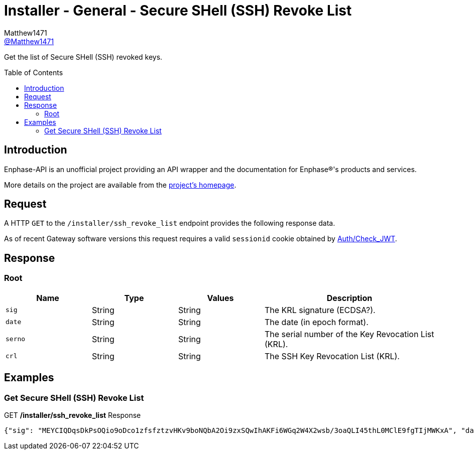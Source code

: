 = Installer - General - Secure SHell (SSH) Revoke List
:toc: preamble
Matthew1471 <https://github.com/matthew1471[@Matthew1471]>;

// Document Settings:

// Set the ID Prefix and ID Separators to be consistent with GitHub so links work irrespective of rendering platform. (https://docs.asciidoctor.org/asciidoc/latest/sections/id-prefix-and-separator/)
:idprefix:
:idseparator: -

// Any code blocks will be in JSON by default.
:source-language: json

ifndef::env-github[:icons: font]

// Set the admonitions to have icons (Github Emojis) if rendered on GitHub (https://blog.mrhaki.com/2016/06/awesome-asciidoctor-using-admonition.html).
ifdef::env-github[]
:status:
:caution-caption: :fire:
:important-caption: :exclamation:
:note-caption: :paperclip:
:tip-caption: :bulb:
:warning-caption: :warning:
endif::[]

// Document Variables:
:release-version: 1.0
:url-org: https://github.com/Matthew1471
:url-repo: {url-org}/Enphase-API
:url-contributors: {url-repo}/graphs/contributors

Get the list of Secure SHell (SSH) revoked keys.

== Introduction

Enphase-API is an unofficial project providing an API wrapper and the documentation for Enphase(R)'s products and services.

More details on the project are available from the link:../../../README.adoc[project's homepage].

== Request

A HTTP `GET` to the `/installer/ssh_revoke_list` endpoint provides the following response data.

As of recent Gateway software versions this request requires a valid `sessionid` cookie obtained by link:../Auth/Check_JWT.adoc[Auth/Check_JWT].

== Response

=== Root

[cols="1,1,1,2", options="header"]
|===
|Name
|Type
|Values
|Description

|`sig`
|String
|String
|The KRL signature (ECDSA?).

|`date`
|String
|String
|The date (in epoch format).

|`serno`
|String
|String
|The serial number of the Key Revocation List (KRL).

|`crl`
|String
|String
|The SSH Key Revocation List (KRL).

|===

== Examples

=== Get Secure SHell (SSH) Revoke List

.GET */installer/ssh_revoke_list* Response
[source,json,subs="+quotes"]
----
{"sig": "MEYCIQDqsDkPsOQio9oDco1zfsfztzvHKv9boNQbA2Oi9zxSQwIhAKFi6WGq2W4X2wsb/3oaQLI45thL0MClE9fgTIjMWKxA", "date": "1637812398", "serno": "4", "crl": "U1NIS1JMCgAAAAABAAAAAAAAAAAAAAAAYZ8IHgAAAAAAAAAAAAAAAAAAAAABAAABLAAAARcAAAAHc3NoLXJzYQAAAAMBAAEAAAEBAPQ0b8RU5nJebzJpUOSCso/kwbjacwJ9lxRkhFv5Ek+WGRM89JrTvp0cfRXCxgsvgxjBf9WWPK2nmGQ5LGpIPzBXxGXfGm8rtpIPiTAL7tz0g2eoBDrSUHuQQdixBKiYKoHAeSlL/x6W6+a2VNRlTxu40hv3zudPD5XbD0OW3G2qcEHcGsSB8JUnIvuDkqEXYaEaNw3xCjBWThH8QWZjEIsY2ajh2JVswHhsNDIzeUCx3VxMuYDgoftHD5UXh0Haji18oP/gN8jR9s6TXAeORPlBQq0V6WoRTeHVw+bLDBhQdUc2NsDkEhivoJRT5lh0UJjwfLvQpW2hYOLT1l+NAoMAAAAAIAAAAAgAAAAAAAAAng=="}
----